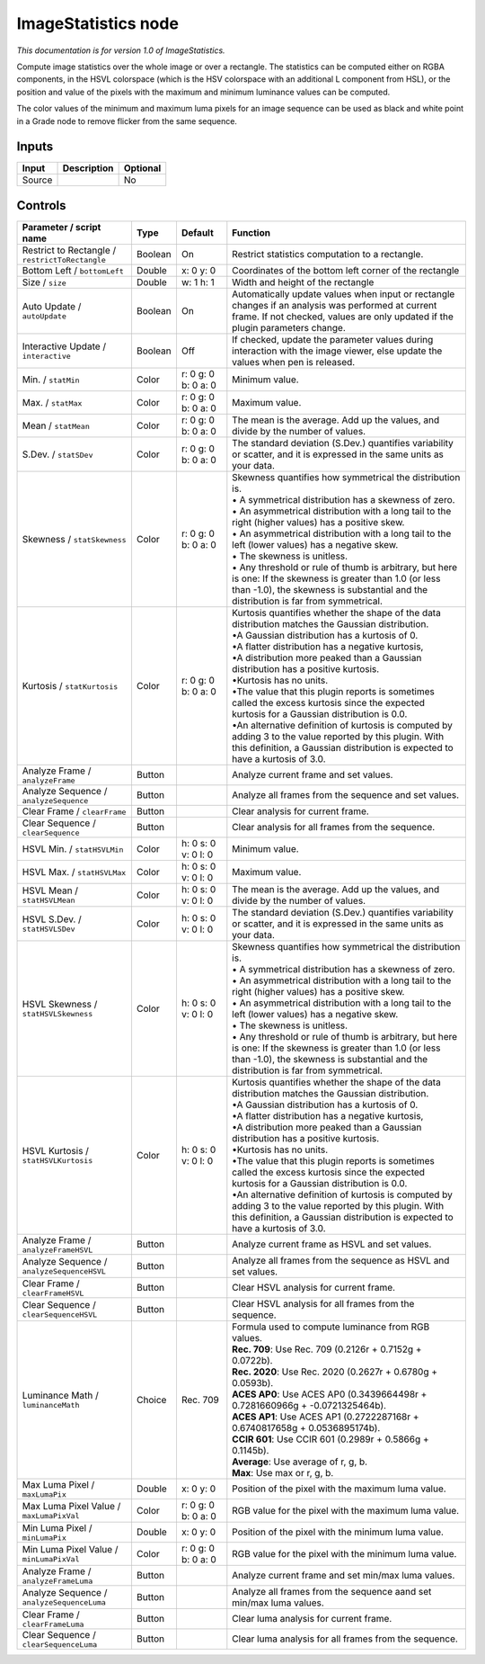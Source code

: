 .. _net.sf.openfx.ImageStatistics:

ImageStatistics node
====================

|pluginIcon| 

*This documentation is for version 1.0 of ImageStatistics.*

Compute image statistics over the whole image or over a rectangle. The statistics can be computed either on RGBA components, in the HSVL colorspace (which is the HSV colorspace with an additional L component from HSL), or the position and value of the pixels with the maximum and minimum luminance values can be computed.

The color values of the minimum and maximum luma pixels for an image sequence can be used as black and white point in a Grade node to remove flicker from the same sequence.

Inputs
------

+----------+---------------+------------+
| Input    | Description   | Optional   |
+==========+===============+============+
| Source   |               | No         |
+----------+---------------+------------+

Controls
--------

.. tabularcolumns:: |>{\raggedright}p{0.2\columnwidth}|>{\raggedright}p{0.06\columnwidth}|>{\raggedright}p{0.07\columnwidth}|p{0.63\columnwidth}|

.. cssclass:: longtable

+---------------------------------------------------+-----------+-----------------------+--------------------------------------------------------------------------------------------------------------------------------------------------------------------------------------------------------+
| Parameter / script name                           | Type      | Default               | Function                                                                                                                                                                                               |
+===================================================+===========+=======================+========================================================================================================================================================================================================+
| Restrict to Rectangle / ``restrictToRectangle``   | Boolean   | On                    | Restrict statistics computation to a rectangle.                                                                                                                                                        |
+---------------------------------------------------+-----------+-----------------------+--------------------------------------------------------------------------------------------------------------------------------------------------------------------------------------------------------+
| Bottom Left / ``bottomLeft``                      | Double    | x: 0 y: 0             | Coordinates of the bottom left corner of the rectangle                                                                                                                                                 |
+---------------------------------------------------+-----------+-----------------------+--------------------------------------------------------------------------------------------------------------------------------------------------------------------------------------------------------+
| Size / ``size``                                   | Double    | w: 1 h: 1             | Width and height of the rectangle                                                                                                                                                                      |
+---------------------------------------------------+-----------+-----------------------+--------------------------------------------------------------------------------------------------------------------------------------------------------------------------------------------------------+
| Auto Update / ``autoUpdate``                      | Boolean   | On                    | Automatically update values when input or rectangle changes if an analysis was performed at current frame. If not checked, values are only updated if the plugin parameters change.                    |
+---------------------------------------------------+-----------+-----------------------+--------------------------------------------------------------------------------------------------------------------------------------------------------------------------------------------------------+
| Interactive Update / ``interactive``              | Boolean   | Off                   | If checked, update the parameter values during interaction with the image viewer, else update the values when pen is released.                                                                         |
+---------------------------------------------------+-----------+-----------------------+--------------------------------------------------------------------------------------------------------------------------------------------------------------------------------------------------------+
| Min. / ``statMin``                                | Color     | r: 0 g: 0 b: 0 a: 0   | Minimum value.                                                                                                                                                                                         |
+---------------------------------------------------+-----------+-----------------------+--------------------------------------------------------------------------------------------------------------------------------------------------------------------------------------------------------+
| Max. / ``statMax``                                | Color     | r: 0 g: 0 b: 0 a: 0   | Maximum value.                                                                                                                                                                                         |
+---------------------------------------------------+-----------+-----------------------+--------------------------------------------------------------------------------------------------------------------------------------------------------------------------------------------------------+
| Mean / ``statMean``                               | Color     | r: 0 g: 0 b: 0 a: 0   | The mean is the average. Add up the values, and divide by the number of values.                                                                                                                        |
+---------------------------------------------------+-----------+-----------------------+--------------------------------------------------------------------------------------------------------------------------------------------------------------------------------------------------------+
| S.Dev. / ``statSDev``                             | Color     | r: 0 g: 0 b: 0 a: 0   | The standard deviation (S.Dev.) quantifies variability or scatter, and it is expressed in the same units as your data.                                                                                 |
+---------------------------------------------------+-----------+-----------------------+--------------------------------------------------------------------------------------------------------------------------------------------------------------------------------------------------------+
| Skewness / ``statSkewness``                       | Color     | r: 0 g: 0 b: 0 a: 0   | | Skewness quantifies how symmetrical the distribution is.                                                                                                                                             |
|                                                   |           |                       | | • A symmetrical distribution has a skewness of zero.                                                                                                                                                 |
|                                                   |           |                       | | • An asymmetrical distribution with a long tail to the right (higher values) has a positive skew.                                                                                                    |
|                                                   |           |                       | | • An asymmetrical distribution with a long tail to the left (lower values) has a negative skew.                                                                                                      |
|                                                   |           |                       | | • The skewness is unitless.                                                                                                                                                                          |
|                                                   |           |                       | | • Any threshold or rule of thumb is arbitrary, but here is one: If the skewness is greater than 1.0 (or less than -1.0), the skewness is substantial and the distribution is far from symmetrical.   |
+---------------------------------------------------+-----------+-----------------------+--------------------------------------------------------------------------------------------------------------------------------------------------------------------------------------------------------+
| Kurtosis / ``statKurtosis``                       | Color     | r: 0 g: 0 b: 0 a: 0   | | Kurtosis quantifies whether the shape of the data distribution matches the Gaussian distribution.                                                                                                    |
|                                                   |           |                       | | •A Gaussian distribution has a kurtosis of 0.                                                                                                                                                        |
|                                                   |           |                       | | •A flatter distribution has a negative kurtosis,                                                                                                                                                     |
|                                                   |           |                       | | •A distribution more peaked than a Gaussian distribution has a positive kurtosis.                                                                                                                    |
|                                                   |           |                       | | •Kurtosis has no units.                                                                                                                                                                              |
|                                                   |           |                       | | •The value that this plugin reports is sometimes called the excess kurtosis since the expected kurtosis for a Gaussian distribution is 0.0.                                                          |
|                                                   |           |                       | | •An alternative definition of kurtosis is computed by adding 3 to the value reported by this plugin. With this definition, a Gaussian distribution is expected to have a kurtosis of 3.0.            |
+---------------------------------------------------+-----------+-----------------------+--------------------------------------------------------------------------------------------------------------------------------------------------------------------------------------------------------+
| Analyze Frame / ``analyzeFrame``                  | Button    |                       | Analyze current frame and set values.                                                                                                                                                                  |
+---------------------------------------------------+-----------+-----------------------+--------------------------------------------------------------------------------------------------------------------------------------------------------------------------------------------------------+
| Analyze Sequence / ``analyzeSequence``            | Button    |                       | Analyze all frames from the sequence and set values.                                                                                                                                                   |
+---------------------------------------------------+-----------+-----------------------+--------------------------------------------------------------------------------------------------------------------------------------------------------------------------------------------------------+
| Clear Frame / ``clearFrame``                      | Button    |                       | Clear analysis for current frame.                                                                                                                                                                      |
+---------------------------------------------------+-----------+-----------------------+--------------------------------------------------------------------------------------------------------------------------------------------------------------------------------------------------------+
| Clear Sequence / ``clearSequence``                | Button    |                       | Clear analysis for all frames from the sequence.                                                                                                                                                       |
+---------------------------------------------------+-----------+-----------------------+--------------------------------------------------------------------------------------------------------------------------------------------------------------------------------------------------------+
| HSVL Min. / ``statHSVLMin``                       | Color     | h: 0 s: 0 v: 0 l: 0   | Minimum value.                                                                                                                                                                                         |
+---------------------------------------------------+-----------+-----------------------+--------------------------------------------------------------------------------------------------------------------------------------------------------------------------------------------------------+
| HSVL Max. / ``statHSVLMax``                       | Color     | h: 0 s: 0 v: 0 l: 0   | Maximum value.                                                                                                                                                                                         |
+---------------------------------------------------+-----------+-----------------------+--------------------------------------------------------------------------------------------------------------------------------------------------------------------------------------------------------+
| HSVL Mean / ``statHSVLMean``                      | Color     | h: 0 s: 0 v: 0 l: 0   | The mean is the average. Add up the values, and divide by the number of values.                                                                                                                        |
+---------------------------------------------------+-----------+-----------------------+--------------------------------------------------------------------------------------------------------------------------------------------------------------------------------------------------------+
| HSVL S.Dev. / ``statHSVLSDev``                    | Color     | h: 0 s: 0 v: 0 l: 0   | The standard deviation (S.Dev.) quantifies variability or scatter, and it is expressed in the same units as your data.                                                                                 |
+---------------------------------------------------+-----------+-----------------------+--------------------------------------------------------------------------------------------------------------------------------------------------------------------------------------------------------+
| HSVL Skewness / ``statHSVLSkewness``              | Color     | h: 0 s: 0 v: 0 l: 0   | | Skewness quantifies how symmetrical the distribution is.                                                                                                                                             |
|                                                   |           |                       | | • A symmetrical distribution has a skewness of zero.                                                                                                                                                 |
|                                                   |           |                       | | • An asymmetrical distribution with a long tail to the right (higher values) has a positive skew.                                                                                                    |
|                                                   |           |                       | | • An asymmetrical distribution with a long tail to the left (lower values) has a negative skew.                                                                                                      |
|                                                   |           |                       | | • The skewness is unitless.                                                                                                                                                                          |
|                                                   |           |                       | | • Any threshold or rule of thumb is arbitrary, but here is one: If the skewness is greater than 1.0 (or less than -1.0), the skewness is substantial and the distribution is far from symmetrical.   |
+---------------------------------------------------+-----------+-----------------------+--------------------------------------------------------------------------------------------------------------------------------------------------------------------------------------------------------+
| HSVL Kurtosis / ``statHSVLKurtosis``              | Color     | h: 0 s: 0 v: 0 l: 0   | | Kurtosis quantifies whether the shape of the data distribution matches the Gaussian distribution.                                                                                                    |
|                                                   |           |                       | | •A Gaussian distribution has a kurtosis of 0.                                                                                                                                                        |
|                                                   |           |                       | | •A flatter distribution has a negative kurtosis,                                                                                                                                                     |
|                                                   |           |                       | | •A distribution more peaked than a Gaussian distribution has a positive kurtosis.                                                                                                                    |
|                                                   |           |                       | | •Kurtosis has no units.                                                                                                                                                                              |
|                                                   |           |                       | | •The value that this plugin reports is sometimes called the excess kurtosis since the expected kurtosis for a Gaussian distribution is 0.0.                                                          |
|                                                   |           |                       | | •An alternative definition of kurtosis is computed by adding 3 to the value reported by this plugin. With this definition, a Gaussian distribution is expected to have a kurtosis of 3.0.            |
+---------------------------------------------------+-----------+-----------------------+--------------------------------------------------------------------------------------------------------------------------------------------------------------------------------------------------------+
| Analyze Frame / ``analyzeFrameHSVL``              | Button    |                       | Analyze current frame as HSVL and set values.                                                                                                                                                          |
+---------------------------------------------------+-----------+-----------------------+--------------------------------------------------------------------------------------------------------------------------------------------------------------------------------------------------------+
| Analyze Sequence / ``analyzeSequenceHSVL``        | Button    |                       | Analyze all frames from the sequence as HSVL and set values.                                                                                                                                           |
+---------------------------------------------------+-----------+-----------------------+--------------------------------------------------------------------------------------------------------------------------------------------------------------------------------------------------------+
| Clear Frame / ``clearFrameHSVL``                  | Button    |                       | Clear HSVL analysis for current frame.                                                                                                                                                                 |
+---------------------------------------------------+-----------+-----------------------+--------------------------------------------------------------------------------------------------------------------------------------------------------------------------------------------------------+
| Clear Sequence / ``clearSequenceHSVL``            | Button    |                       | Clear HSVL analysis for all frames from the sequence.                                                                                                                                                  |
+---------------------------------------------------+-----------+-----------------------+--------------------------------------------------------------------------------------------------------------------------------------------------------------------------------------------------------+
| Luminance Math / ``luminanceMath``                | Choice    | Rec. 709              | | Formula used to compute luminance from RGB values.                                                                                                                                                   |
|                                                   |           |                       | | **Rec. 709**: Use Rec. 709 (0.2126r + 0.7152g + 0.0722b).                                                                                                                                            |
|                                                   |           |                       | | **Rec. 2020**: Use Rec. 2020 (0.2627r + 0.6780g + 0.0593b).                                                                                                                                          |
|                                                   |           |                       | | **ACES AP0**: Use ACES AP0 (0.3439664498r + 0.7281660966g + -0.0721325464b).                                                                                                                         |
|                                                   |           |                       | | **ACES AP1**: Use ACES AP1 (0.2722287168r + 0.6740817658g + 0.0536895174b).                                                                                                                          |
|                                                   |           |                       | | **CCIR 601**: Use CCIR 601 (0.2989r + 0.5866g + 0.1145b).                                                                                                                                            |
|                                                   |           |                       | | **Average**: Use average of r, g, b.                                                                                                                                                                 |
|                                                   |           |                       | | **Max**: Use max or r, g, b.                                                                                                                                                                         |
+---------------------------------------------------+-----------+-----------------------+--------------------------------------------------------------------------------------------------------------------------------------------------------------------------------------------------------+
| Max Luma Pixel / ``maxLumaPix``                   | Double    | x: 0 y: 0             | Position of the pixel with the maximum luma value.                                                                                                                                                     |
+---------------------------------------------------+-----------+-----------------------+--------------------------------------------------------------------------------------------------------------------------------------------------------------------------------------------------------+
| Max Luma Pixel Value / ``maxLumaPixVal``          | Color     | r: 0 g: 0 b: 0 a: 0   | RGB value for the pixel with the maximum luma value.                                                                                                                                                   |
+---------------------------------------------------+-----------+-----------------------+--------------------------------------------------------------------------------------------------------------------------------------------------------------------------------------------------------+
| Min Luma Pixel / ``minLumaPix``                   | Double    | x: 0 y: 0             | Position of the pixel with the minimum luma value.                                                                                                                                                     |
+---------------------------------------------------+-----------+-----------------------+--------------------------------------------------------------------------------------------------------------------------------------------------------------------------------------------------------+
| Min Luma Pixel Value / ``minLumaPixVal``          | Color     | r: 0 g: 0 b: 0 a: 0   | RGB value for the pixel with the minimum luma value.                                                                                                                                                   |
+---------------------------------------------------+-----------+-----------------------+--------------------------------------------------------------------------------------------------------------------------------------------------------------------------------------------------------+
| Analyze Frame / ``analyzeFrameLuma``              | Button    |                       | Analyze current frame and set min/max luma values.                                                                                                                                                     |
+---------------------------------------------------+-----------+-----------------------+--------------------------------------------------------------------------------------------------------------------------------------------------------------------------------------------------------+
| Analyze Sequence / ``analyzeSequenceLuma``        | Button    |                       | Analyze all frames from the sequence aand set min/max luma values.                                                                                                                                     |
+---------------------------------------------------+-----------+-----------------------+--------------------------------------------------------------------------------------------------------------------------------------------------------------------------------------------------------+
| Clear Frame / ``clearFrameLuma``                  | Button    |                       | Clear luma analysis for current frame.                                                                                                                                                                 |
+---------------------------------------------------+-----------+-----------------------+--------------------------------------------------------------------------------------------------------------------------------------------------------------------------------------------------------+
| Clear Sequence / ``clearSequenceLuma``            | Button    |                       | Clear luma analysis for all frames from the sequence.                                                                                                                                                  |
+---------------------------------------------------+-----------+-----------------------+--------------------------------------------------------------------------------------------------------------------------------------------------------------------------------------------------------+

.. |pluginIcon| image:: net.sf.openfx.ImageStatistics.png
   :width: 10.0%
